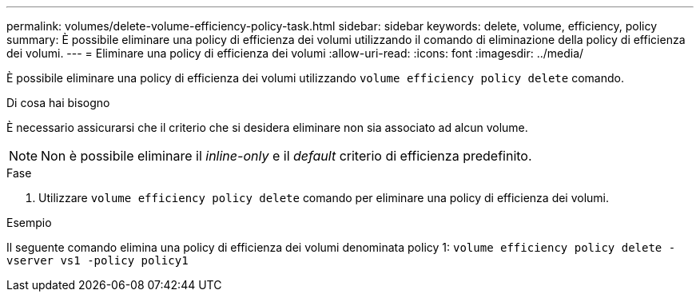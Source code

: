 ---
permalink: volumes/delete-volume-efficiency-policy-task.html 
sidebar: sidebar 
keywords: delete, volume, efficiency, policy 
summary: È possibile eliminare una policy di efficienza dei volumi utilizzando il comando di eliminazione della policy di efficienza dei volumi. 
---
= Eliminare una policy di efficienza dei volumi
:allow-uri-read: 
:icons: font
:imagesdir: ../media/


[role="lead"]
È possibile eliminare una policy di efficienza dei volumi utilizzando `volume efficiency policy delete` comando.

.Di cosa hai bisogno
È necessario assicurarsi che il criterio che si desidera eliminare non sia associato ad alcun volume.

[NOTE]
====
Non è possibile eliminare il _inline-only_ e il _default_ criterio di efficienza predefinito.

====
.Fase
. Utilizzare `volume efficiency policy delete` comando per eliminare una policy di efficienza dei volumi.


.Esempio
Il seguente comando elimina una policy di efficienza dei volumi denominata policy 1: `volume efficiency policy delete -vserver vs1 -policy policy1`

